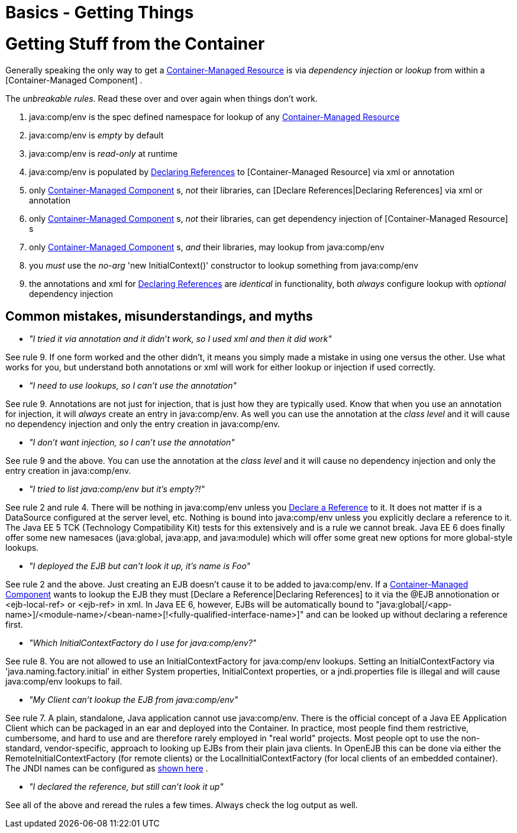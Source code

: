 = Basics - Getting Things
:index-group: Unrevised
:jbake-date: 2018-12-05
:jbake-type: page
:jbake-status: published

= Getting Stuff from the Container

Generally speaking the only way to get a
link:container-managed-resource.html[Container-Managed Resource] is via
_dependency injection_ or _lookup_ from within a [Container-Managed
Component] .

The _unbreakable rules_. Read these over and over again when things
don't work.

[arabic]
. java:comp/env is the spec defined namespace for lookup of any
link:container-managed-resource.html[Container-Managed Resource]
. java:comp/env is _empty_ by default
. java:comp/env is _read-only_ at runtime
. java:comp/env is populated by link:declaring-references.html[Declaring
References] to [Container-Managed Resource] via xml or annotation
. only link:container-managed-component.html[Container-Managed
Component] s, _not_ their libraries, can [Declare References|Declaring
References] via xml or annotation
. only link:container-managed-component.html[Container-Managed
Component] s, _not_ their libraries, can get dependency injection of
[Container-Managed Resource] s
. only link:container-managed-component.html[Container-Managed
Component] s, _and_ their libraries, may lookup from java:comp/env
. you _must_ use the _no-arg_ 'new InitialContext()' constructor to
lookup something from java:comp/env
. the annotations and xml for link:declaring-references.html[Declaring
References] are _identical_ in functionality, both _always_ configure
lookup with _optional_ dependency injection

== Common mistakes, misunderstandings, and myths

* __"I tried it via annotation and it didn't work, so I used xml and
then it did work"__

See rule 9. If one form worked and the other didn't, it means you simply
made a mistake in using one versus the other. Use what works for you,
but understand both annotations or xml will work for either lookup or
injection if used correctly.

* __"I need to use lookups, so I can't use the annotation"__

See rule 9. Annotations are not just for injection, that is just how
they are typically used. Know that when you use an annotation for
injection, it will _always_ create an entry in java:comp/env. As well
you can use the annotation at the _class level_ and it will cause no
dependency injection and only the entry creation in java:comp/env.

* __"I don't want injection, so I can't use the annotation"__

See rule 9 and the above. You can use the annotation at the _class
level_ and it will cause no dependency injection and only the entry
creation in java:comp/env.

* __"I tried to list java:comp/env but it's empty?!"__

See rule 2 and rule 4. There will be nothing in java:comp/env unless you
link:declaring-references.html[Declare a Reference] to it. It does not
matter if is a DataSource configured at the server level, etc. Nothing
is bound into java:comp/env unless you explicitly declare a reference to
it. The Java EE 5 TCK (Technology Compatibility Kit) tests for this
extensively and is a rule we cannot break. Java EE 6 does finally offer
some new namesaces (java:global, java:app, and java:module) which will
offer some great new options for more global-style lookups.

* __"I deployed the EJB but can't look it up, it's name is Foo"__

See rule 2 and the above. Just creating an EJB doesn't cause it to be
added to java:comp/env. If a
link:container-managed-component.html[Container-Managed Component] wants
to lookup the EJB they must [Declare a Reference|Declaring References]
to it via the @EJB annotionation or <ejb-local-ref> or <ejb-ref> in xml.
In Java EE 6, however, EJBs will be automatically bound to
"java:global[/<app-name>]/<module-name>/<bean-name>[!<fully-qualified-interface-name>]"
and can be looked up without declaring a reference first.

* __"Which InitialContextFactory do I use for java:comp/env?"__

See rule 8. You are not allowed to use an InitialContextFactory for
java:comp/env lookups. Setting an InitialContextFactory via
'java.naming.factory.initial' in either System properties,
InitialContext properties, or a jndi.properties file is illegal and will
cause java:comp/env lookups to fail.

* __"My Client can't lookup the EJB from java:comp/env"__

See rule 7. A plain, standalone, Java application cannot use
java:comp/env. There is the official concept of a Java EE Application
Client which can be packaged in an ear and deployed into the Container.
In practice, most people find them restrictive, cumbersome, and hard to
use and are therefore rarely employed in "real world" projects. Most
people opt to use the non-standard, vendor-specific, approach to looking
up EJBs from their plain java clients. In OpenEJB this can be done via
either the RemoteInitialContextFactory (for remote clients) or the
LocalInitialContextFactory (for local clients of an embedded container).
The JNDI names can be configured as link:jndi-names.html[shown here] .

* __"I declared the reference, but still can't look it up"__

See all of the above and reread the rules a few times. Always check the
log output as well.
